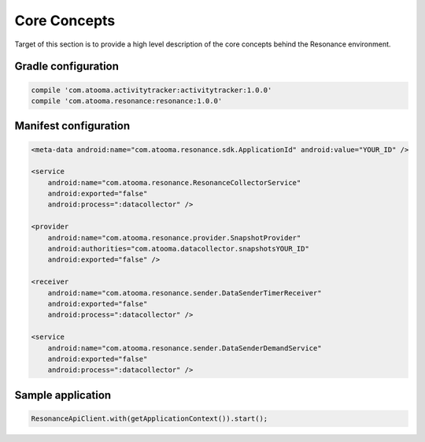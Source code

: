 .. _core:

Core Concepts
=======================================

Target of this section is to provide a high level description of the core concepts behind the Resonance environment.


Gradle configuration
---------------------------------------

.. code-block:: groovy

  compile 'com.atooma.activitytracker:activitytracker:1.0.0'
  compile 'com.atooma.resonance:resonance:1.0.0'


Manifest configuration
---------------------------------------

.. code-block:: xml

  <meta-data android:name="com.atooma.resonance.sdk.ApplicationId" android:value="YOUR_ID" />

  <service
      android:name="com.atooma.resonance.ResonanceCollectorService"
      android:exported="false"
      android:process=":datacollector" />

  <provider
      android:name="com.atooma.resonance.provider.SnapshotProvider"
      android:authorities="com.atooma.datacollector.snapshotsYOUR_ID"
      android:exported="false" />

  <receiver
      android:name="com.atooma.resonance.sender.DataSenderTimerReceiver"
      android:exported="false"
      android:process=":datacollector" />

  <service
      android:name="com.atooma.resonance.sender.DataSenderDemandService"
      android:exported="false"
      android:process=":datacollector" />


Sample application
---------------------------------------

.. code-block:: java

  ResonanceApiClient.with(getApplicationContext()).start();
